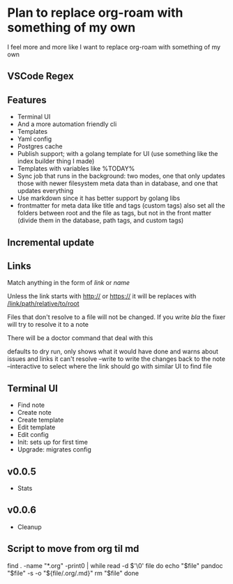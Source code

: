 * Plan to replace org-roam with something of my own
I feel more and more like I want to replace org-roam with something of my own
** VSCode Regex


** Features
- Terminal UI
- And a more automation friendly cli
- Templates
- Yaml config
- Postgres cache
- Publish support; with a golang template for UI (use something like the index builder thing I made)
- Templates with variables like %TODAY%
- Sync job that runs in the background: two modes, one that only updates those with newer filesystem meta data than in database, and one that updates everything
- Use markdown since it has better support by golang libs
- frontmatter for meta data like title and tags (custom tags) also set all the folders between root and the file as tags, but not in the front matter (divide them in the database, path tags, and custom tags)
** Incremental update
** Links
Match anything in the form of [[link]] or [[link][name]]

Unless the link starts with http:// or https:// it will be replaces with [[/link/path/relative/to/root]]

Files that don't resolve to a file will not be changed. If you write [[bla]] the fixer will try to resolve it to a note

There will be a doctor command that deal with this

defaults to dry run, only shows what it would have done and warns about issues and links it can't resolve
--write to write the changes back to the note
--interactive to select where the link should go with similar UI to find file

** Terminal UI
- Find note
- Create note
- Create template
- Edit template
- Edit config
- Init: sets up for first time
- Upgrade: migrates config

** v0.0.5
- Stats

** v0.0.6
- Cleanup

** Script to move from org til md
find . -name "*.org" -print0 | while read -d $'\0' file
do
    echo "$file"
    pandoc "$file" -s -o "${file/.org/.md}"
    rm "$file"
done
